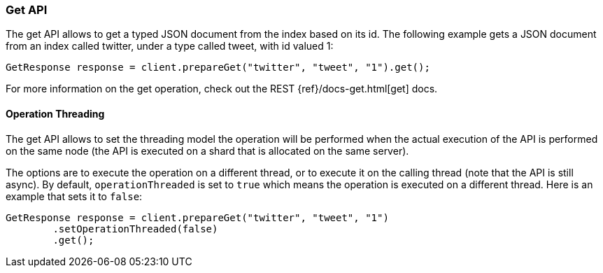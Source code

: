 [[java-docs-get]]
=== Get API

The get API allows to get a typed JSON document from the index based on
its id. The following example gets a JSON document from an index called
twitter, under a type called tweet, with id valued 1:

[source,java]
--------------------------------------------------
GetResponse response = client.prepareGet("twitter", "tweet", "1").get();
--------------------------------------------------

For more information on the get operation, check out the REST
{ref}/docs-get.html[get] docs.


[[java-docs-get-thread]]
==== Operation Threading

The get API allows to set the threading model the operation will be
performed when the actual execution of the API is performed on the same
node (the API is executed on a shard that is allocated on the same
server).

The options are to execute the operation on a different thread, or to
execute it on the calling thread (note that the API is still async). By
default, `operationThreaded` is set to `true` which means the operation
is executed on a different thread. Here is an example that sets it to
`false`:

[source,java]
--------------------------------------------------
GetResponse response = client.prepareGet("twitter", "tweet", "1")
        .setOperationThreaded(false)
        .get();
--------------------------------------------------
